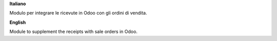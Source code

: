 **Italiano**

Modulo per integrare le ricevute in Odoo con gli ordini di vendita.

**English**

Module to supplement the receipts with sale orders in Odoo.
